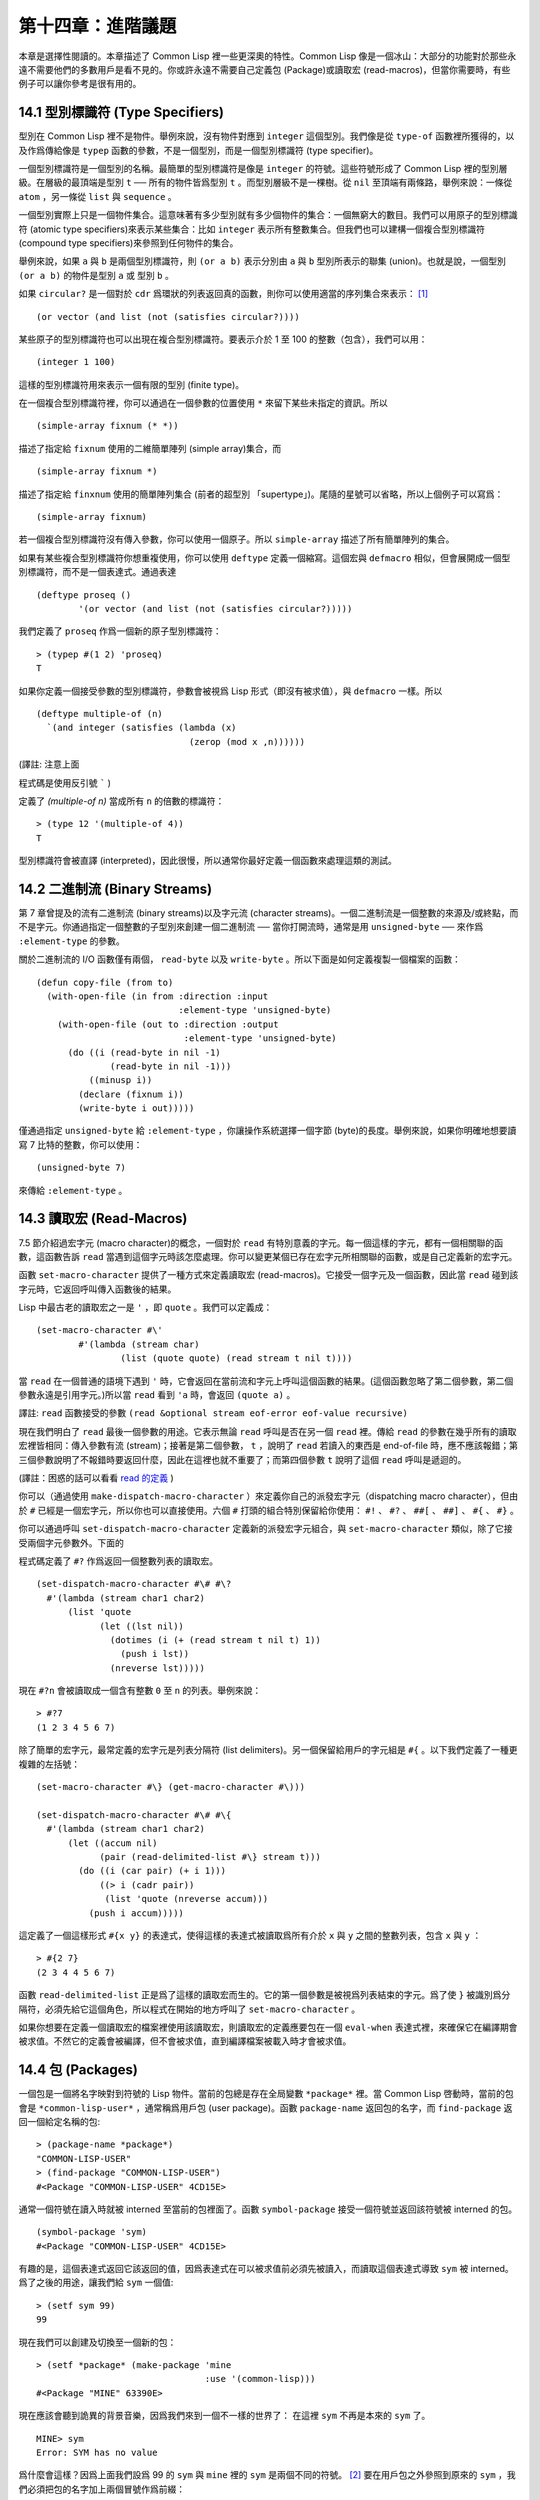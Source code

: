 .. highlight:: cl

第十四章：進階議題
**************************************************

本章是選擇性閱讀的。本章描述了 Common Lisp 裡一些更深奧的特性。Common Lisp 像是一個冰山：大部分的功能對於那些永遠不需要他們的多數用戶是看不見的。你或許永遠不需要自己定義包 (Package)或讀取宏 (read-macros)，但當你需要時，有些例子可以讓你參考是很有用的。

14.1 型別標識符 (Type Specifiers)
======================================

型別在 Common Lisp 裡不是物件。舉例來說，沒有物件對應到 ``integer`` 這個型別。我們像是從 ``type-of`` 函數裡所獲得的，以及作爲傳給像是 ``typep`` 函數的參數，不是一個型別，而是一個型別標識符 (type specifier)。

一個型別標識符是一個型別的名稱。最簡單的型別標識符是像是 ``integer`` 的符號。這些符號形成了 Common Lisp 裡的型別層級。在層級的最頂端是型別 ``t`` ── 所有的物件皆爲型別 ``t`` 。而型別層級不是一棵樹。從 ``nil`` 至頂端有兩條路，舉例來說：一條從 ``atom`` ，另一條從 ``list`` 與 ``sequence`` 。

一個型別實際上只是一個物件集合。這意味著有多少型別就有多少個物件的集合：一個無窮大的數目。我們可以用原子的型別標識符 (atomic type specifiers)來表示某些集合：比如 ``integer`` 表示所有整數集合。但我們也可以建構一個複合型別標識符 (compound type specifiers)來參照到任何物件的集合。

舉例來說，如果 ``a`` 與 ``b`` 是兩個型別標識符，則 ``(or a b)`` 表示分別由 ``a`` 與 ``b`` 型別所表示的聯集 (union)。也就是說，一個型別 ``(or a b)`` 的物件是型別 ``a`` 或 型別 ``b`` 。

如果 ``circular?`` 是一個對於 ``cdr`` 爲環狀的列表返回真的函數，則你可以使用適當的序列集合來表示： [1]_

::

	(or vector (and list (not (satisfies circular?))))

某些原子的型別標識符也可以出現在複合型別標識符。要表示介於 1 至 100 的整數（包含），我們可以用：

::

	(integer 1 100)

這樣的型別標識符用來表示一個有限的型別 (finite type)。

在一個複合型別標識符裡，你可以通過在一個參數的位置使用 ``*`` 來留下某些未指定的資訊。所以

::

	(simple-array fixnum (* *))

描述了指定給 ``fixnum`` 使用的二維簡單陣列 (simple array)集合，而

::

	(simple-array fixnum *)

描述了指定給 ``finxnum`` 使用的簡單陣列集合 (前者的超型別 「supertype」)。尾隨的星號可以省略，所以上個例子可以寫爲：

::

	(simple-array fixnum)

若一個複合型別標識符沒有傳入參數，你可以使用一個原子。所以 ``simple-array`` 描述了所有簡單陣列的集合。

如果有某些複合型別標識符你想重複使用，你可以使用 ``deftype`` 定義一個縮寫。這個宏與 ``defmacro`` 相似，但會展開成一個型別標識符，而不是一個表達式。通過表達

::

	(deftype proseq ()
		'(or vector (and list (not (satisfies circular?)))))

我們定義了 ``proseq`` 作爲一個新的原子型別標識符：

::

	> (typep #(1 2) 'proseq)
	T

如果你定義一個接受參數的型別標識符，參數會被視爲 Lisp 形式（即沒有被求值），與 ``defmacro`` 一樣。所以

::

	(deftype multiple-of (n)
	  `(and integer (satisfies (lambda (x)
	                             (zerop (mod x ,n))))))

(譯註: 注意上面

程式碼是使用反引號 ````` )

定義了 `(multiple-of n)` 當成所有 ``n`` 的倍數的標識符：

::

	> (type 12 '(multiple-of 4))
	T

型別標識符會被直譯 (interpreted)，因此很慢，所以通常你最好定義一個函數來處理這類的測試。

14.2 二進制流 (Binary Streams)
==================================================

第 7 章曾提及的流有二進制流 (binary streams)以及字元流 (character streams)。一個二進制流是一個整數的來源及/或終點，而不是字元。你通過指定一個整數的子型別來創建一個二進制流 ── 當你打開流時，通常是用 ``unsigned-byte`` ── 來作爲 ``:element-type`` 的參數。

關於二進制流的 I/O 函數僅有兩個， ``read-byte`` 以及 ``write-byte`` 。所以下面是如何定義複製一個檔案的函數：

::

	(defun copy-file (from to)
	  (with-open-file (in from :direction :input
	                           :element-type 'unsigned-byte)
	    (with-open-file (out to :direction :output
	                            :element-type 'unsigned-byte)
	      (do ((i (read-byte in nil -1)
	              (read-byte in nil -1)))
	          ((minusp i))
	        (declare (fixnum i))
	        (write-byte i out)))))

僅通過指定 ``unsigned-byte`` 給 ``:element-type`` ，你讓操作系統選擇一個字節 (byte)的長度。舉例來說，如果你明確地想要讀寫 7 比特的整數，你可以使用：

::

	(unsigned-byte 7)

來傳給 ``:element-type`` 。

14.3 讀取宏 (Read-Macros)
================================

7.5 節介紹過宏字元 (macro character)的概念，一個對於 ``read`` 有特別意義的字元。每一個這樣的字元，都有一個相關聯的函數，這函數告訴 ``read`` 當遇到這個字元時該怎麼處理。你可以變更某個已存在宏字元所相關聯的函數，或是自己定義新的宏字元。

函數 ``set-macro-character`` 提供了一種方式來定義讀取宏 (read-macros)。它接受一個字元及一個函數，因此當 ``read`` 碰到該字元時，它返回呼叫傳入函數後的結果。

Lisp 中最古老的讀取宏之一是 ``'`` ，即 ``quote`` 。我們可以定義成：

::

	(set-macro-character #\'
		#'(lambda (stream char)
			(list (quote quote) (read stream t nil t))))

當 ``read`` 在一個普通的語境下遇到 ``'`` 時，它會返回在當前流和字元上呼叫這個函數的結果。(這個函數忽略了第二個參數，第二個參數永遠是引用字元。)所以當 ``read`` 看到 ``'a`` 時，會返回 ``(quote a)`` 。

譯註: ``read`` 函數接受的參數 ``(read &optional stream eof-error eof-value recursive)``

現在我們明白了 ``read`` 最後一個參數的用途。它表示無論 ``read`` 呼叫是否在另一個 ``read`` 裡。傳給 ``read`` 的參數在幾乎所有的讀取宏裡皆相同：傳入參數有流 (stream)；接著是第二個參數， ``t`` ，說明了 ``read`` 若讀入的東西是 end-of-file 時，應不應該報錯；第三個參數說明了不報錯時要返回什麼，因此在這裡也就不重要了；而第四個參數 ``t`` 說明了這個 ``read`` 呼叫是遞迴的。

(譯註：困惑的話可以看看 `read 的定義 <https://gist.github.com/3467235>`_ )

你可以（通過使用 ``make-dispatch-macro-character`` ）來定義你自己的派發宏字元（dispatching macro character），但由於 ``#`` 已經是一個宏字元，所以你也可以直接使用。六個 ``#`` 打頭的組合特別保留給你使用： ``#!`` 、 ``#?`` 、 ``##[`` 、 ``##]`` 、 ``#{`` 、 ``#}`` 。

你可以通過呼叫 ``set-dispatch-macro-character`` 定義新的派發宏字元組合，與 ``set-macro-character`` 類似，除了它接受兩個字元參數外。下面的

程式碼定義了 ``#?`` 作爲返回一個整數列表的讀取宏。

::

	(set-dispatch-macro-character #\# #\?
	  #'(lambda (stream char1 char2)
	      (list 'quote
	            (let ((lst nil))
	              (dotimes (i (+ (read stream t nil t) 1))
	                (push i lst))
	              (nreverse lst)))))

現在 ``#?n`` 會被讀取成一個含有整數 ``0`` 至 ``n`` 的列表。舉例來說：

::

	> #?7
	(1 2 3 4 5 6 7)

除了簡單的宏字元，最常定義的宏字元是列表分隔符 (list delimiters)。另一個保留給用戶的字元組是 ``#{`` 。以下我們定義了一種更複雜的左括號：

::

	(set-macro-character #\} (get-macro-character #\)))

	(set-dispatch-macro-character #\# #\{
	  #'(lambda (stream char1 char2)
	      (let ((accum nil)
	            (pair (read-delimited-list #\} stream t)))
	        (do ((i (car pair) (+ i 1)))
	            ((> i (cadr pair))
	             (list 'quote (nreverse accum)))
	          (push i accum)))))

這定義了一個這樣形式 ``#{x y}`` 的表達式，使得這樣的表達式被讀取爲所有介於 ``x`` 與 ``y`` 之間的整數列表，包含 ``x`` 與 ``y`` ：

::

	> #{2 7}
	(2 3 4 4 5 6 7)

函數 ``read-delimited-list`` 正是爲了這樣的讀取宏而生的。它的第一個參數是被視爲列表結束的字元。爲了使 ``}`` 被識別爲分隔符，必須先給它這個角色，所以程式在開始的地方呼叫了 ``set-macro-character`` 。

如果你想要在定義一個讀取宏的檔案裡使用該讀取宏，則讀取宏的定義應要包在一個 ``eval-when`` 表達式裡，來確保它在編譯期會被求值。不然它的定義會被編譯，但不會被求值，直到編譯檔案被載入時才會被求值。

14.4 包 (Packages)
===================================================

一個包是一個將名字映對到符號的 Lisp 物件。當前的包總是存在全局變數 ``*package*`` 裡。當 Common Lisp 啓動時，當前的包會是 ``*common-lisp-user*`` ，通常稱爲用戶包 (user package)。函數 ``package-name`` 返回包的名字，而 ``find-package`` 返回一個給定名稱的包:

::

	> (package-name *package*)
	"COMMON-LISP-USER"
	> (find-package "COMMON-LISP-USER")
	#<Package "COMMON-LISP-USER" 4CD15E>

通常一個符號在讀入時就被 interned 至當前的包裡面了。函數 ``symbol-package`` 接受一個符號並返回該符號被 interned 的包。

::

	(symbol-package 'sym)
	#<Package "COMMON-LISP-USER" 4CD15E>

有趣的是，這個表達式返回它該返回的值，因爲表達式在可以被求值前必須先被讀入，而讀取這個表達式導致 ``sym`` 被 interned。爲了之後的用途，讓我們給 ``sym`` 一個值:

::

	> (setf sym 99)
	99

現在我們可以創建及切換至一個新的包：

::

	> (setf *package* (make-package 'mine
	                                :use '(common-lisp)))
	#<Package "MINE" 63390E>

現在應該會聽到詭異的背景音樂，因爲我們來到一個不一樣的世界了：
在這裡 ``sym`` 不再是本來的 ``sym`` 了。

::

	MINE> sym
	Error: SYM has no value

爲什麼會這樣？因爲上面我們設爲 99 的 ``sym`` 與 ``mine`` 裡的 ``sym`` 是兩個不同的符號。 [2]_ 要在用戶包之外參照到原來的 ``sym`` ，我們必須把包的名字加上兩個冒號作爲前綴：

::

	MINE> common-lisp-user::sym
	99

所以有著相同打印名稱的不同符號能夠在不同的包內共存。可以有一個 ``sym`` 在 ``common-lisp-user`` 包，而另一個 ``sym`` 在 ``mine`` 包，而他們會是不一樣的符號。這就是包存在的意義。如果你在分開的包內寫你的程式，你大可放心選擇函數與變數的名字，而不用擔心某人使用了同樣的名字。即便是他們使用了同樣的名字，也不會是相同的符號。

包也提供了資訊隱藏的手段。程式應通過函數與變數的名字來參照它們。如果你不讓一個名字在你的包之外可見的話，那麼另一個包中的

程式碼就無法使用或者修改這個名字所參照的物件。

通常使用兩個冒號作爲包的前綴也是很差的風格。這麼做你就違反了包本應提供的模組性。如果你不得不使用一個雙冒號來參照到一個符號，這是因爲某人根本不想讓你用。

通常我們應該只參照被輸出 ( *exported* )的符號。如果我們回到用戶包裡，並輸出一個被 interned 的符號，

::

	MINE> (in-package common-lisp-user)
	#<Package "COMMON-LISP-USER" 4CD15E>
	> (export 'bar)
	T
	> (setf bar 5)
	5

我們使這個符號對於其它的包是可視的。現在當我們回到 ``mine`` ，我們可以僅使用單冒號來參照到 ``bar`` ，因爲他是一個公開可用的名字：

::

	> (in-package mine)
	#<Package "MINE" 63390E>
	MINE> common-lisp-user:bar
	5

通過把 ``bar`` 輸入 ( ``import`` )至 ``mine`` 包，我們就能進一步讓 ``mine`` 和 ``user`` 包可以共享 ``bar`` 這個符號：

::

	MINE> (import 'common-lisp-user:bar)
	T
	MINE> bar
	5

在輸入 ``bar`` 之後，我們根本不需要用任何包的限定符 (package qualifier)，就能參照它了。這兩個包現在共享了同樣的符號；不可能會有一個獨立的 ``mine:bar`` 了。

要是已經有一個了怎麼辦？在這種情況下， ``import`` 呼叫會產生一個錯誤，如下面我們試著輸入 ``sym`` 時便知：

::

	MINE> (import 'common-lisp-user::sym)
	Error: SYM is already present in MINE.

在此之前，當我們試著在 ``mine`` 包裡對 ``sym`` 進行了一次不成功的求值，我們使 ``sym`` 被 interned 至 ``mine`` 包裡。而因爲它沒有值，所以產生了一個錯誤，但輸入符號名的後果就是使這個符號被 intern 進這個包。所以現在當我們試著輸入 ``sym`` 至 ``mine`` 包裡，已經有一個相同名稱的符號了。

另一個方法來獲得別的包內符號的存取權是使用( ``use`` )它：

::

	MINE> (use-package 'common-lisp-user)
	T

現在所有由用戶包 (譯註: common-lisp-user 包）所輸出的符號，可以不需要使用任何限定符在 ``mine`` 包裡使用。(如果 ``sym`` 已經被用戶包輸出了，這個呼叫也會產生一個錯誤。)

含有自帶運算子及變數名字的包叫做 ``common-lisp`` 。由於我們將這個包的名字在創建 ``mine`` 包時作爲 ``make-package`` 的 ``:use`` 參數，所有的 Common Lisp 自帶的名字在 ``mine`` 裡都是可視的:

::

	MINE> #'cons
	#<Compiled-Function CONS 462A3E>

在編譯後的

程式碼中, 通常不會像這樣在頂層進行包的操作。更常見的是包的呼叫會包含在源檔案裡。通常，只要把 ``in-package`` 和 ``defpackage`` 放在源檔案的開頭就可以了，正如 137 頁所示。

這種由包所提供的模組性實際上有點奇怪。我們不是物件的模組 (modules)，而是名字的模組。

每一個使用了 ``common-lisp`` 的包，都可以存取 ``cons`` ，因爲 ``common-lisp`` 包裡有一個叫這個名字的函數。但這會導致一個名字爲 ``cons`` 的變數也會在每個使用了 ``common-lisp`` 包裡是可視的。如果包使你困惑，這就是主要的原因；因爲包不是基於物件而是基於名字。

14.5 Loop 宏 (The Loop Facility)
=======================================

``loop`` 宏最初是設計來幫助無經驗的 Lisp 用戶來寫出迭代的

程式碼。與其撰寫 Lisp 程式碼，你用一種更接近英語的形式來表達你的程式，然後這個形式被翻譯成 Lisp。不幸的是， ``loop`` 比原先設計者預期的更接近英語：你可以在簡單的情況下使用它，而不需了解它是如何工作的，但想在抽象層面上理解它幾乎是不可能的。

如果你是曾經計劃某天要理解 ``loop`` 怎麼工作的許多 Lisp 程式設計師之一，有一些好消息與壞消息。好消息是你並不孤單：幾乎沒有人理解它。壞消息是你永遠不會理解它，因爲 ANSI 標準實際上並沒有給出它行爲的正式規範。

這個宏唯一的實際定義是它的實現方式，而唯一可以理解它（如果有人可以理解的話）的方法是通過實體。ANSI 標準討論 ``loop`` 的章節大部分由例子組成，而我們將會使用同樣的方式來介紹相關的基礎概念。

第一個關於 ``loop`` 宏我們要注意到的是語法 ( *syntax* )。一個 ``loop`` 表達式不是包含子表達式而是子句 (*clauses*)。這些子句不是由括號分隔出來；而是每種都有一個不同的語法。在這個方面上， ``loop`` 與傳統的 Algol-like 語言相似。但其它 ``loop`` 獨特的特性，使得它與 Algol 不同，也就是在 ``loop`` 宏裡調換子句的順序與會發生的事情沒有太大的關聯。

一個 ``loop`` 表達式的求值分爲三個階段，而一個給定的子句可以替多於一個的階段貢獻

程式碼。這些階段如下：

1. *序幕* (*Prologue*)。 被求值一次來做爲迭代過程的序幕。包括了將變數設至它們的初始值。

2. *主體* (*Body*) 每一次迭代時都會被求值。

3. *閉幕* (*Epilogue*) 當迭代結束時被求值。決定了 ``loop`` 表達式的返回值（可能返回多個值）。

我們會看幾個 ``loop`` 子句的例子，並考慮何種

程式碼會貢獻至何個階段。

舉例來說，最簡單的 ``loop`` 表達式，我們可能會看到像是下列的

程式碼：

::

	> (loop for x from 0 to 9
	        do (princ x))
	0123456789
	NIL

這個 ``loop`` 表達式印出從 ``0`` 至 ``9`` 的整數，並返回 ``nil`` 。第一個子句，

``for x from 0 to 9``

貢獻

程式碼至前兩個階段，導致 ``x`` 在序幕中被設爲 ``0`` ，在主體開頭與 ``9`` 來做比較，在主體結尾被遞增。第二個子句，

``do (princ x)``

貢獻

程式碼給主體。

一個更通用的 ``for`` 子句說明了起始與更新的形式 (initial and update form)。停止迭代可以被像是 ``while`` 或 ``until`` 子句來控制。

::

	> (loop for x = 8 then (/ x 2)
	        until (< x 1)
	        do (princ x))
	8421
	NIL

你可以使用 ``and`` 來創建複合的 ``for`` 子句，同時初始及更新兩個變數：

::

	> (loop for x from 1 to 4
	        and y from 1 to 4
	        do (princ (list x y)))
	(1 1)(2 2)(3 3)(4 4)
	NIL

要不然有多重 ``for`` 子句時，變數會被循序更新。

另一件在迭代

程式碼通常會做的事是累積某種值。舉例來說：

::

	> (loop for x in '(1 2 3 4)
	        collect (1+ x))
	(2 3 4 5)

在 ``for`` 子句使用 ``in`` 而不是 ``from`` ，導致變數被設爲一個列表的後續元素，而不是連續的整數。

在這個情況裡， ``collect`` 子句貢獻

程式碼至三個階段。在序幕，一個匿名累加器 (anonymous accumulator)設為 ``nil`` ；在主體裡， ``(1+ x)`` 被累加至這個累加器，而在閉幕時返回累加器的值。

這是返回一個特定值的第一個例子。有用來明確指定返回值的子句，但沒有這些子句時，一個 ``collect`` 子句決定了返回值。所以我們在這裡所做的其實是重複了 ``mapcar`` 。

``loop`` 最常見的用途大概是蒐集呼叫一個函數數次的結果：

::

	> (loop for x from 1 to 5
	        collect (random 10))
	(3 8 6 5 0)

這裡我們獲得了一個含五個隨機數的列表。這跟我們定義過的 ``map-int`` 情況類似 (105 頁「譯註: 6.4 小節。」)。如果我們有了 ``loop`` ，爲什麼還需要 ``map-int`` ？另一個人也可以說，如果我們有了 ``map-int`` ，爲什麼還需要 ``loop`` ？

一個 ``collect`` 子句也可以累積值到一個有名字的變數上。下面的函數接受一個數字的列表並返回偶數與奇數列表：

::

	(defun even/odd (ns)
	  (loop for n in ns
	        if (evenp n)
	           collect n into evens
	           else collect n into odds
	        finally (return (values evens odds))))

一個 ``finally`` 子句貢獻

程式碼至閉幕。在這個情況它指定了返回值。

一個 ``sum`` 子句和一個 ``collect`` 子句類似，但 ``sum`` 子句累積一個數字，而不是一個列表。要獲得 ``1`` 至 ``n`` 的和，我們可以寫：

::

	(defun sum (n)
	  (loop for x from 1 to n
	        sum x))

``loop`` 更進一步的細節在附錄 D 討論，從 325 頁開始。舉個例子，圖 14.1 包含了先前章節的兩個迭代函數，而圖 14.2 示範了將同樣的函數翻譯成 ``loop`` 。

::

	(defun most (fn lst)
	  (if (null lst)
	      (values nil nil)
	      (let* ((wins (car lst))
	             (max (funcall fn wins)))
	        (dolist (obj (cdr lst))
	          (let ((score (funcall fn obj)))
	            (when (> score max)
	              (setf wins obj
	                    max  score))))
	        (values wins max))))

	(defun num-year (n)
	  (if (< n 0)
	      (do* ((y (- yzero 1) (- y 1))
	            (d (- (year-days y)) (- d (year-days y))))
	           ((<= d n) (values y (- n d))))
	      (do* ((y yzero (+ y 1))
	            (prev 0 d)
	            (d (year-days y) (+ d (year-days y))))
	           ((> d n) (values y (- n prev))))))

**圖 14.1 不使用 loop 的迭代函數**

::

	(defun most (fn lst)
	  (if (null lst)
	      (values nil nil)
	      (loop with wins = (car lst)
	            with max = (funcall fn wins)
	            for obj in (cdr lst)
	            for score = (funcall fn obj)
	            when (> score max)
	                 (do (setf wins obj
	                           max score)
	            finally (return (values wins max))))))

	(defun num-year (n)
	  (if (< n 0)
	      (loop for y downfrom (- yzero 1)
	            until (<= d n)
	            sum (- (year-days y)) into d
	            finally (return (values (+ y 1) (- n d))))
	      (loop with prev = 0
	            for y from yzero
	            until (> d n)
	            do (setf prev d)
	            sum (year-days y) into d
	            finally (return (values (- y 1)
	                                    (- n prev))))))

**圖 14.2 使用 loop 的迭代函數**

一個 ``loop`` 的子句可以參照到由另一個子句所設置的變數。舉例來說，在 ``even/odd`` 的定義裡面， ``finally`` 子句參照到由兩個 ``collect`` 子句所創建的變數。這些變數之間的關係，是 ``loop`` 定義最含糊不清的地方。考慮下列兩個表達式：

::

	(loop for y = 0 then z
	      for x from 1 to 5
	      sum 1 into z
	      finally (return y z))

	(loop for x from 1 to 5
	      for y = 0 then z
	      sum 1 into z
	      finally (return y z))

它們看起來夠簡單 ── 每一個有四個子句。但它們返回同樣的值嗎？它們返回的值多少？你若試著在標準中想找答案將徒勞無功。每一個 ``loop`` 子句本身是夠簡單的。但它們組合起來的方式是極爲複雜的 ── 而最終，甚至標準裡也沒有明確定義。

由於這類原因，使用 ``loop`` 是不推薦的。推薦 ``loop`` 的理由，你最多可以說，在像是圖 14.2 這般經典的例子中， ``loop`` 讓

程式碼看起來更容易理解。

14.6 狀況 (Conditions)
=======================================

在 Common Lisp 裡，狀況 (condition)包括了錯誤以及其它可能在執行期發生的情況。當一個狀況被捕捉時 (signalled)，相應的處理程式 (handler)會被呼叫。處理錯誤狀況的預設處理程式通常會呼叫一個中斷迴圈 (break-loop)。但 Common Lisp 提供了多樣的運算子來捕捉及處理錯誤。要覆寫預設的處理程式，甚至是自己寫一個新的處理程式也是有可能的。

多數的程式設計師不會直接處理狀況。然而有許多更抽象的運算子使用了狀況，而要了解這些運算子，知道背後的原理是很有用的。

Common lisp 有數個運算子用來捕捉錯誤。最基本的是 ``error`` 。一個呼叫它的方法是給入你會給 ``format`` 的相同參數：

::

	> (error "Your report uses ~A as a verb." 'status)
	Error: Your report uses STATUS as a verb
				 Options: :abort, :backtrace
	>>

如上所示，除非這樣的狀況被處理好了，不然執行就會被打斷。

用來捕捉錯誤的更抽象運算子包括了 ``ecase`` 、 ``check-type`` 以及 ``assert`` 。前者與 ``case`` 相似，要是沒有鍵值匹配時會捕捉一個錯誤：

::

	> (ecase 1 (2 3) (4 5))
	Error: No applicable clause
				 Options: :abort, :backtrace
	>>

普通的 ``case`` 在沒有鍵值匹配時會返回 ``nil`` ，但由於利用這個返回值是很差的編碼風格，你或許會在當你沒有 ``otherwise`` 子句時使用 ``ecase`` 。

``check-type`` 宏接受一個位置，一個型別名以及一個選擇性字串，並在該位置的值不是預期的型別時，捕捉一個可修正的錯誤 (correctable error)。一個可修正錯誤的處理程式會給我們一個機會來提供一個新的值：

::

	> (let ((x '(a b c)))
			(check-type (car x) integer "an integer")
			x)
	Error: The value of (CAR X), A, should be an integer.
	Options: :abort, :backtrace, :continue
	>> :continue
	New value of (CAR X)? 99
	(99 B C)
	>

在這個例子裡， ``(car x)`` 被設爲我們提供的新值，並重新執行，返回了要是 ``(car x)`` 本來就包含我們所提供的值所會返回的結果。

這個宏是用更通用的 ``assert`` 所定義的， ``assert`` 接受一個測試表達式以及一個有著一個或多個位置的列表，伴隨著你可能傳給 ``error`` 的參數：

::

	> (let ((sandwich '(ham on rye)))
	    (assert (eql (car sandwich) 'chicken)
	            ((car sandwich))
	            "I wanted a ~A sandwich." 'chicken)
	    sandwich)
	Error: I wanted a CHICKEN sandwich.
	Options: :abort, :backtrace, :continue
	>> :continue
	New value of (CAR SANDWICH)? 'chicken
	(CHICKEN ON RYE)

要建立新的處理程式也是可能的，但大多數程式設計師只會間接的利用這個可能性，通過使用像是 ``ignore-errors`` 的宏。如果它的參數沒產生錯誤時像在 ``progn`` 裡求值一樣，但要是在求值過程中，不管什麼參數報錯，執行是不會被打斷的。取而代之的是， ``ignore-errors`` 表達式會直接返回兩個值： ``nil`` 以及捕捉到的狀況。

舉例來說，如果在某個時候，你想要用戶能夠輸入一個表達式，但你不想要在輸入是語法上不合時中斷執行，你可以這樣寫：

::

	(defun user-input (prompt)
	  (format t prompt)
	  (let ((str (read-line)))
	    (or (ignore-errors (read-from-string str))
	        nil)))

若輸入包含語法錯誤時，這個函數僅返回 ``nil`` :

::

	> (user-input "Please type an expression")
	Please type an expression> #%@#+!!
	NIL


.. rubric:: 腳註

.. [1] 雖然標準沒有提到這件事，你可以假定 ``and`` 以及 ``or`` 型別標示符僅考慮它們所要考慮的參數，與 ``or`` 及 ``and`` 宏類似。

.. [2] 某些 Common Lisp 實現，當我們不在用戶包下時，會在頂層提示符前打印包的名字。
